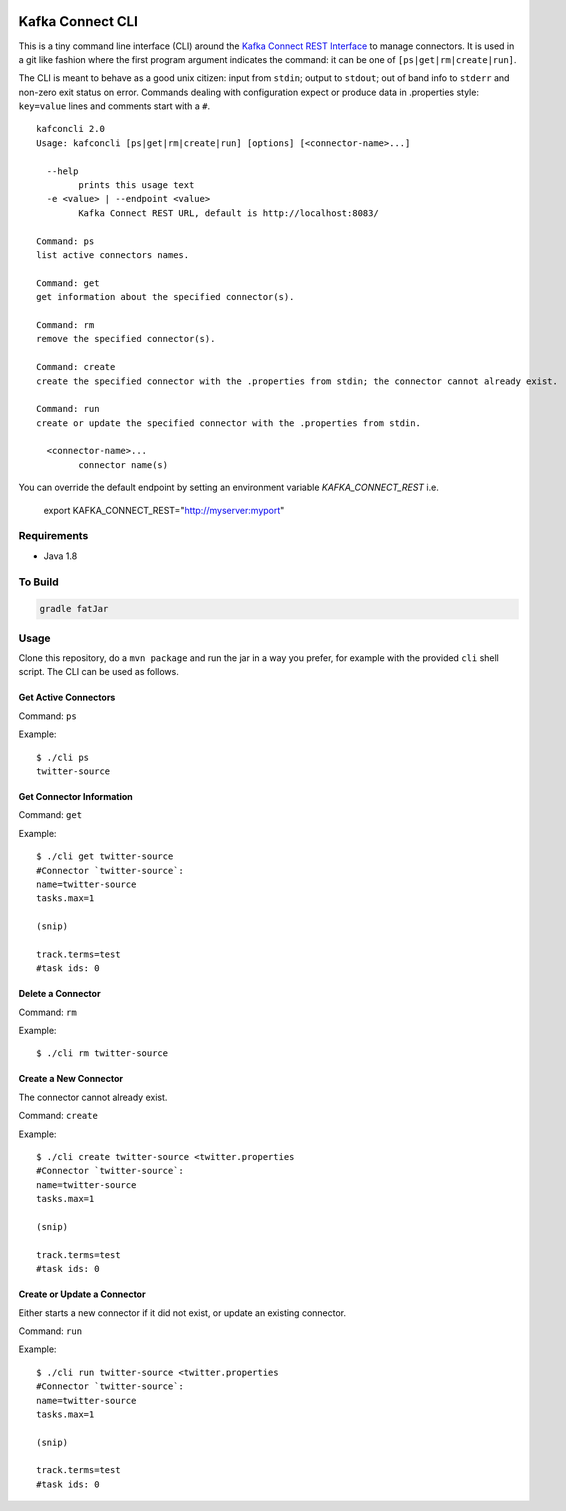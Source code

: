 .. kafka-connect-cli:

.. image:: https://travis-ci.org/datamountaineer/kafka-connect-tools.svg?branch=master 
.. image:: https://img.shields.io/badge/latest%20release-v0.2-blue.svg?label=maven%20latest%20release
   :target: http://search.maven.org/#search%7Cga%7C1%7Ca%3A%22kafka-connect-cli%22
.. image:: ../../images/git.png
   :target: https://github.com/datamountaineer/kafka-connect-tools/releases/tag/0.2

Kafka Connect CLI
=================

This is a tiny command line interface (CLI) around the `Kafka Connect
REST
Interface <http://docs.confluent.io/2.0.1/connect/userguide.html#rest-interface>`__
to manage connectors. It is used in a git like fashion where the first
program argument indicates the command: it can be one of
``[ps|get|rm|create|run]``.

The CLI is meant to behave as a good unix citizen: input from ``stdin``;
output to ``stdout``; out of band info to ``stderr`` and non-zero exit
status on error. Commands dealing with configuration expect or produce
data in .properties style: ``key=value`` lines and comments start with a
``#``.

::

    kafconcli 2.0
    Usage: kafconcli [ps|get|rm|create|run] [options] [<connector-name>...]

      --help
            prints this usage text
      -e <value> | --endpoint <value>
            Kafka Connect REST URL, default is http://localhost:8083/

    Command: ps
    list active connectors names.

    Command: get
    get information about the specified connector(s).

    Command: rm
    remove the specified connector(s).

    Command: create
    create the specified connector with the .properties from stdin; the connector cannot already exist.

    Command: run
    create or update the specified connector with the .properties from stdin.

      <connector-name>...
            connector name(s)

You can override the default endpoint by setting an environment variable `KAFKA_CONNECT_REST` i.e.

    export KAFKA_CONNECT_REST="http://myserver:myport"

Requirements
------------

-  Java 1.8

To Build
--------

.. code:: bash

    gradle fatJar

Usage
-----

Clone this repository, do a ``mvn package`` and run the jar in a way you
prefer, for example with the provided ``cli`` shell script. The CLI can
be used as follows.

Get Active Connectors
~~~~~~~~~~~~~~~~~~~~~

Command: ``ps``

Example:

::

    $ ./cli ps
    twitter-source

Get Connector Information
~~~~~~~~~~~~~~~~~~~~~~~~~

Command: ``get``

Example:

::

    $ ./cli get twitter-source
    #Connector `twitter-source`:
    name=twitter-source
    tasks.max=1

    (snip)

    track.terms=test
    #task ids: 0

Delete a Connector
~~~~~~~~~~~~~~~~~~

Command: ``rm``

Example:

::

    $ ./cli rm twitter-source

Create a New Connector
~~~~~~~~~~~~~~~~~~~~~~

The connector cannot already exist.

Command: ``create``

Example:

::

    $ ./cli create twitter-source <twitter.properties
    #Connector `twitter-source`:
    name=twitter-source
    tasks.max=1

    (snip)

    track.terms=test
    #task ids: 0

Create or Update a Connector
~~~~~~~~~~~~~~~~~~~~~~~~~~~~

Either starts a new connector if it did not exist, or update an existing
connector.

Command: ``run``

Example:

::

    $ ./cli run twitter-source <twitter.properties
    #Connector `twitter-source`:
    name=twitter-source
    tasks.max=1

    (snip)

    track.terms=test
    #task ids: 0


